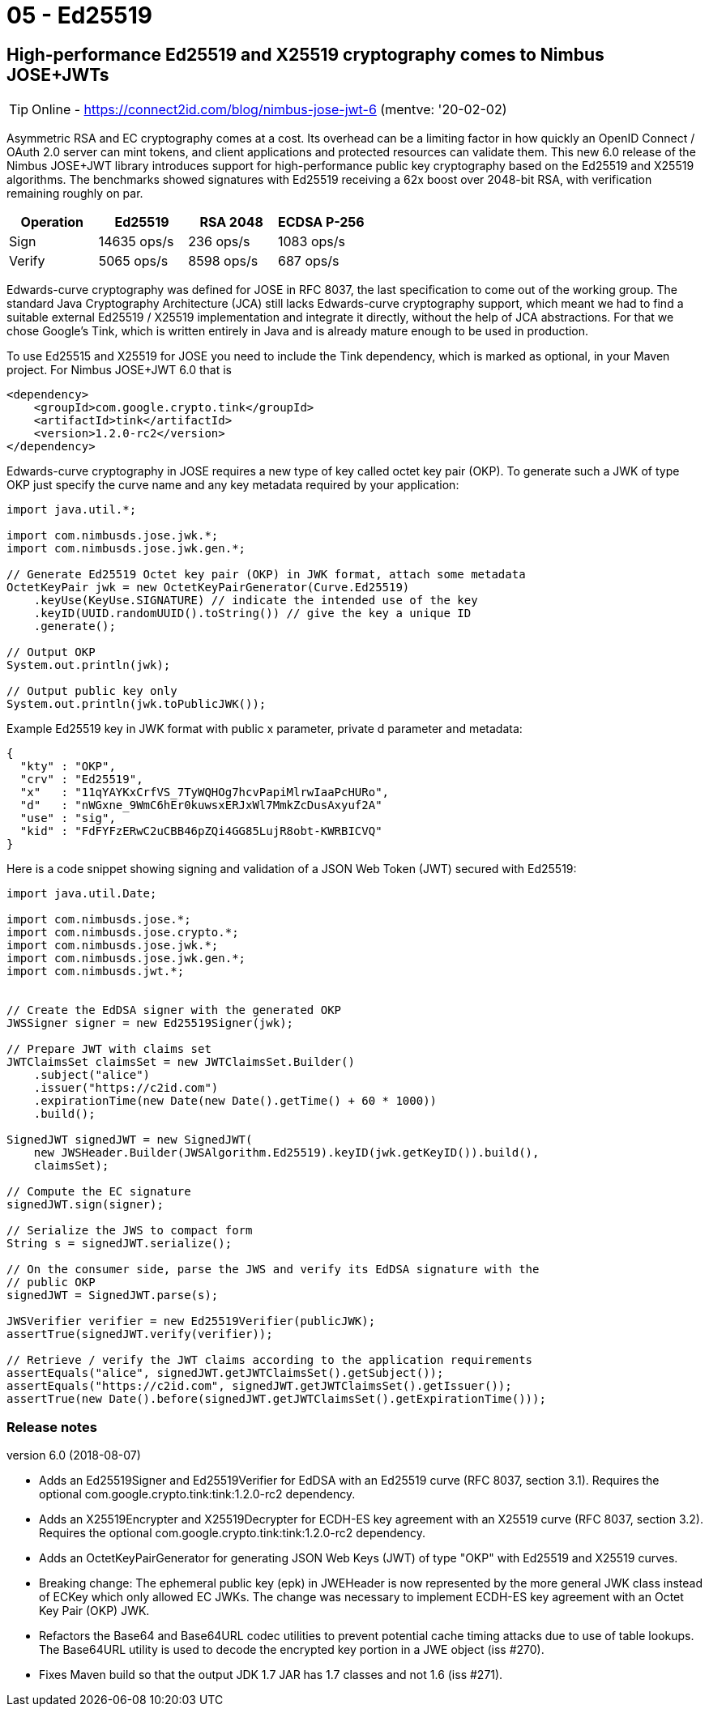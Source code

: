 
= 05 - Ed25519

== High-performance Ed25519 and X25519 cryptography comes to Nimbus JOSE+JWTs

TIP: Online - https://connect2id.com/blog/nimbus-jose-jwt-6 (mentve: '20-02-02)

Asymmetric RSA and EC cryptography comes at a cost. Its overhead can be a limiting factor in how quickly an OpenID
Connect / OAuth 2.0 server can mint tokens, and client applications and protected resources can validate them. This new
6.0 release of the Nimbus JOSE+JWT library introduces support for high-performance public key cryptography based on the
Ed25519 and X25519 algorithms. The benchmarks showed signatures with Ed25519 receiving a 62x boost over 2048-bit RSA,
with verification remaining roughly on par.

[width="100%",options="header"]
|====================
| Operation | Ed25519 		| RSA 2048 | ECDSA P-256
| Sign 		| 14635 ops/s 	| 236 ops/s | 1083 ops/s
| Verify 	| 5065 ops/s 	| 8598 ops/s | 687 ops/s
|====================

Edwards-curve cryptography was defined for JOSE in RFC 8037, the last specification to come out of the working group.
The standard Java Cryptography Architecture (JCA) still lacks Edwards-curve cryptography support, which meant we had to
find a suitable external Ed25519 / X25519 implementation and integrate it directly, without the help of JCA
abstractions. For that we chose Google's Tink, which is written entirely in Java and is already mature enough to be used
in production.

To use Ed25515 and X25519 for JOSE you need to include the Tink dependency, which is marked as optional, in your Maven
project. For Nimbus JOSE+JWT 6.0 that is

[source,xml]
----
<dependency>
    <groupId>com.google.crypto.tink</groupId>
    <artifactId>tink</artifactId>
    <version>1.2.0-rc2</version>
</dependency>
----

Edwards-curve cryptography in JOSE requires a new type of key called octet key pair (OKP). To generate such a JWK of
type OKP just specify the curve name and any key metadata required by your application:

[source,java]
----
import java.util.*;

import com.nimbusds.jose.jwk.*;
import com.nimbusds.jose.jwk.gen.*;

// Generate Ed25519 Octet key pair (OKP) in JWK format, attach some metadata
OctetKeyPair jwk = new OctetKeyPairGenerator(Curve.Ed25519)
    .keyUse(KeyUse.SIGNATURE) // indicate the intended use of the key
    .keyID(UUID.randomUUID().toString()) // give the key a unique ID
    .generate();

// Output OKP
System.out.println(jwk);

// Output public key only
System.out.println(jwk.toPublicJWK());
----

Example Ed25519 key in JWK format with public x parameter, private d parameter and metadata:

[source,json]
----
{
  "kty" : "OKP",
  "crv" : "Ed25519",
  "x"   : "11qYAYKxCrfVS_7TyWQHOg7hcvPapiMlrwIaaPcHURo",
  "d"   : "nWGxne_9WmC6hEr0kuwsxERJxWl7MmkZcDusAxyuf2A"
  "use" : "sig",
  "kid" : "FdFYFzERwC2uCBB46pZQi4GG85LujR8obt-KWRBICVQ"
}
----

Here is a code snippet showing signing and validation of a JSON Web Token (JWT) secured with Ed25519:

[source,java]
----
import java.util.Date;

import com.nimbusds.jose.*;
import com.nimbusds.jose.crypto.*;
import com.nimbusds.jose.jwk.*;
import com.nimbusds.jose.jwk.gen.*;
import com.nimbusds.jwt.*;


// Create the EdDSA signer with the generated OKP
JWSSigner signer = new Ed25519Signer(jwk);

// Prepare JWT with claims set
JWTClaimsSet claimsSet = new JWTClaimsSet.Builder()
    .subject("alice")
    .issuer("https://c2id.com")
    .expirationTime(new Date(new Date().getTime() + 60 * 1000))
    .build();

SignedJWT signedJWT = new SignedJWT(
    new JWSHeader.Builder(JWSAlgorithm.Ed25519).keyID(jwk.getKeyID()).build(),
    claimsSet);

// Compute the EC signature
signedJWT.sign(signer);

// Serialize the JWS to compact form
String s = signedJWT.serialize();

// On the consumer side, parse the JWS and verify its EdDSA signature with the
// public OKP
signedJWT = SignedJWT.parse(s);

JWSVerifier verifier = new Ed25519Verifier(publicJWK);
assertTrue(signedJWT.verify(verifier));

// Retrieve / verify the JWT claims according to the application requirements
assertEquals("alice", signedJWT.getJWTClaimsSet().getSubject());
assertEquals("https://c2id.com", signedJWT.getJWTClaimsSet().getIssuer());
assertTrue(new Date().before(signedJWT.getJWTClaimsSet().getExpirationTime()));
----

=== Release notes

version 6.0 (2018-08-07)

* Adds an Ed25519Signer and Ed25519Verifier for EdDSA with an Ed25519 curve (RFC 8037, section 3.1). Requires the
  optional com.google.crypto.tink:tink:1.2.0-rc2 dependency.
* Adds an X25519Encrypter and X25519Decrypter for ECDH-ES key agreement with an X25519 curve (RFC 8037, section 3.2).
  Requires the optional com.google.crypto.tink:tink:1.2.0-rc2 dependency.
* Adds an OctetKeyPairGenerator for generating JSON Web Keys (JWT) of type "OKP" with Ed25519 and X25519 curves.
* Breaking change: The ephemeral public key (epk) in JWEHeader is now represented by the more general JWK class instead
  of ECKey which only allowed EC JWKs. The change was necessary to implement ECDH-ES key agreement with an Octet Key
  Pair (OKP) JWK.
* Refactors the Base64 and Base64URL codec utilities to prevent potential cache timing attacks due to use of table
  lookups. The Base64URL utility is used to decode the encrypted key portion in a JWE object (iss #270).
* Fixes Maven build so that the output JDK 1.7 JAR has 1.7 classes and not 1.6 (iss #271).
